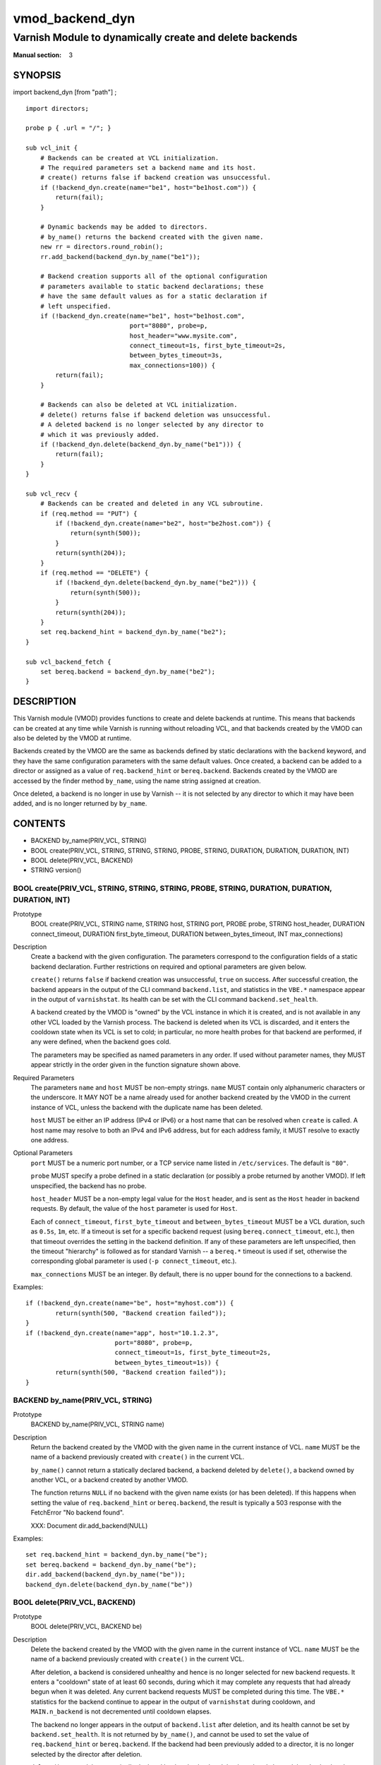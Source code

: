 ..
.. NB:  This file is machine generated, DO NOT EDIT!
..
.. Edit vmod.vcc and run make instead
..

.. role:: ref(emphasis)

.. _vmod_backend_dyn(3):

================
vmod_backend_dyn
================

--------------------------------------------------------
Varnish Module to dynamically create and delete backends
--------------------------------------------------------

:Manual section: 3

SYNOPSIS
========

import backend_dyn [from "path"] ;


::

  import directors;

  probe p { .url = "/"; }

  sub vcl_init {
      # Backends can be created at VCL initialization.
      # The required parameters set a backend name and its host.
      # create() returns false if backend creation was unsuccessful.
      if (!backend_dyn.create(name="be1", host="be1host.com")) {
          return(fail);
      }

      # Dynamic backends may be added to directors.
      # by_name() returns the backend created with the given name.
      new rr = directors.round_robin();
      rr.add_backend(backend_dyn.by_name("be1"));

      # Backend creation supports all of the optional configuration
      # parameters available to static backend declarations; these
      # have the same default values as for a static declaration if
      # left unspecified.
      if (!backend_dyn.create(name="be1", host="be1host.com",
                              port="8080", probe=p,
			      host_header="www.mysite.com",
                              connect_timeout=1s, first_byte_timeout=2s,
                              between_bytes_timeout=3s,
                              max_connections=100)) {
          return(fail);
      }

      # Backends can also be deleted at VCL initialization.
      # delete() returns false if backend deletion was unsuccessful.
      # A deleted backend is no longer selected by any director to
      # which it was previously added.
      if (!backend_dyn.delete(backend_dyn.by_name("be1"))) {
          return(fail);
      }
  }

  sub vcl_recv {
      # Backends can be created and deleted in any VCL subroutine.
      if (req.method == "PUT") {
          if (!backend_dyn.create(name="be2", host="be2host.com")) {
              return(synth(500));
          }
          return(synth(204));
      }
      if (req.method == "DELETE") {
          if (!backend_dyn.delete(backend_dyn.by_name("be2"))) {
              return(synth(500));
          }
          return(synth(204));
      }
      set req.backend_hint = backend_dyn.by_name("be2");
  }

  sub vcl_backend_fetch {
      set bereq.backend = backend_dyn.by_name("be2");
  }

DESCRIPTION
===========

This Varnish module (VMOD) provides functions to create and delete
backends at runtime. This means that backends can be created at any
time while Varnish is running without reloading VCL, and that backends
created by the VMOD can also be deleted by the VMOD at runtime.

Backends created by the VMOD are the same as backends defined by
static declarations with the ``backend`` keyword, and they have the
same configuration parameters with the same default values. Once
created, a backend can be added to a director or assigned as a value
of ``req.backend_hint`` or ``bereq.backend``. Backends created by the
VMOD are accessed by the finder method ``by_name``, using the name
string assigned at creation.

Once deleted, a backend is no longer in use by Varnish -- it is not
selected by any director to which it may have been added, and is no
longer returned by ``by_name``.

CONTENTS
========

* BACKEND by_name(PRIV_VCL, STRING)
* BOOL create(PRIV_VCL, STRING, STRING, STRING, PROBE, STRING, DURATION, DURATION, DURATION, INT)
* BOOL delete(PRIV_VCL, BACKEND)
* STRING version()

.. _func_create:

BOOL create(PRIV_VCL, STRING, STRING, STRING, PROBE, STRING, DURATION, DURATION, DURATION, INT)
-----------------------------------------------------------------------------------------------

Prototype
	BOOL create(PRIV_VCL, STRING name, STRING host, STRING port, PROBE probe, STRING host_header, DURATION connect_timeout, DURATION first_byte_timeout, DURATION between_bytes_timeout, INT max_connections)

Description
	Create a backend with the given configuration. The parameters
	correspond to the configuration fields of a static backend
	declaration. Further restrictions on required and optional
	parameters are given below.

	``create()`` returns ``false`` if backend creation was
	unsuccessful, ``true`` on success. After successful creation,
	the backend appears in the output of the CLI command
	``backend.list``, and statistics in the ``VBE.*`` namespace
	appear in the output of ``varnishstat``. Its health can be set
	with the CLI command ``backend.set_health``.

	A backend created by the VMOD is "owned" by the VCL instance
	in which it is created, and is not available in any other VCL
	loaded by the Varnish process. The backend is deleted when its
	VCL is discarded, and it enters the cooldown state when its
	VCL is set to cold; in particular, no more health probes for
	that backend are performed, if any were defined, when the
	backend goes cold.

	The parameters may be specified as named parameters in any
	order. If used without parameter names, they MUST appear
	strictly in the order given in the function signature shown
	above.

Required Parameters
	The parameters ``name`` and ``host`` MUST be non-empty
	strings.  ``name`` MUST contain only alphanumeric characters
	or the underscore. It MAY NOT be a name already used for
	another backend created by the VMOD in the current instance of
	VCL, unless the backend with the duplicate name has been
	deleted.

	``host`` MUST be either an IP address (IPv4 or IPv6) or a host
	name that can be resolved when ``create`` is called. A host
	name may resolve to both an IPv4 and IPv6 address, but for
	each address family, it MUST resolve to exactly one address.

Optional Parameters
	``port`` MUST be a numeric port number, or a TCP service name
	listed in ``/etc/services``. The default is ``"80"``.

	``probe`` MUST specify a probe defined in a static declaration
	(or possibly a probe returned by another VMOD). If left
	unspecified, the backend has no probe.

	``host_header`` MUST be a non-empty legal value for the
	``Host`` header, and is sent as the ``Host`` header in backend
	requests. By default, the value of the ``host`` parameter is
	used for ``Host``.

	Each of ``connect_timeout``, ``first_byte_timeout`` and
	``between_bytes_timeout`` MUST be a VCL duration, such as
	``0.5s``, ``1m``, etc. If a timeout is set for a specific
	backend request (using ``bereq.connect_timeout``, etc.), then
	that timeout overrides the setting in the backend
	definition. If any of these parameters are left unspecified,
	then the timeout "hierarchy" is followed as for standard
	Varnish -- a ``bereq.*`` timeout is used if set, otherwise the
	corresponding global parameter is used (``-p
	connect_timeout``, etc.).

	``max_connections`` MUST be an integer. By default, there is
	no upper bound for the connections to a backend.

Examples::

	if (!backend_dyn.create(name="be", host="myhost.com")) {
		return(synth(500, "Backend creation failed"));
	}
	if (!backend_dyn.create(name="app", host="10.1.2.3",
                                port="8080", probe=p,
                                connect_timeout=1s, first_byte_timeout=2s,
                                between_bytes_timeout=1s)) {
		return(synth(500, "Backend creation failed"));
	}

.. _func_by_name:

BACKEND by_name(PRIV_VCL, STRING)
---------------------------------

Prototype
	BACKEND by_name(PRIV_VCL, STRING name)

Description
	Return the backend created by the VMOD with the given name in
	the current instance of VCL. ``name`` MUST be the name of a
	backend previously created with ``create()`` in the current
	VCL.

	``by_name()`` cannot return a statically declared backend, a
	backend deleted by ``delete()``, a backend owned by another
	VCL, or a backend created by another VMOD.

	The function returns ``NULL`` if no backend with the given
	name exists (or has been deleted). If this happens when
	setting the value of ``req.backend_hint`` or ``bereq.backend``,
	the result is typically a 503 response with the FetchError
	"No backend found".

	XXX: Document dir.add_backend(NULL)

Examples::

	set req.backend_hint = backend_dyn.by_name("be");
	set bereq.backend = backend_dyn.by_name("be");
	dir.add_backend(backend_dyn.by_name("be"));
	backend_dyn.delete(backend_dyn.by_name("be"))

.. _func_delete:

BOOL delete(PRIV_VCL, BACKEND)
------------------------------

Prototype
	BOOL delete(PRIV_VCL, BACKEND be)

Description
	Delete the backend created by the VMOD with the given name in
	the current instance of VCL. ``name`` MUST be the name of a
	backend previously created with ``create()`` in the current
	VCL.

	After deletion, a backend is considered unhealthy and hence is
	no longer selected for new backend requests. It enters a
	"cooldown" state of at least 60 seconds, during which it may
	complete any requests that had already begun when it was
	deleted.  Any current backend requests MUST be completed
	during this time. The ``VBE.*`` statistics for the backend
	continue to appear in the output of ``varnishstat`` during
	cooldown, and ``MAIN.n_backend`` is not decremented until
	cooldown elapses.

	The backend no longer appears in the output of
	``backend.list`` after deletion, and its health cannot be set
	by ``backend.set_health``. It is not returned by
	``by_name()``, and cannot be used to set the value of
	``req.backend_hint`` or ``bereq.backend``. If the backend had
	been previously added to a director, it is no longer selected
	by the director after deletion.

	``delete()`` cannot delete a statically declared backend, a
	backend that has already been deleted, a backend owned by
	another VCL, or a backend created by another VMOD.

	``delete()`` returns ``false`` if deletion was unsuccessful,
	``true`` otherwise.

Examples::

	if (!backend_dyn.delete(backend_dyn.by_name("be"))) {
		return(synth(500, "Backend delete failed"));
	}

.. _func_version:

STRING version()
----------------

Prototype
	STRING version()

Description
	Returns the version string for this vmod.

Example::

	import std;
	std.log("Using VMOD backend_dyn version " + backend_dyn.version());

ERRORS
======

If ``create()`` is called in ``vcl_init`` and backend creation fails,
then the VCL program will fail to load, and the VCC compiler will emit
an error message.

If ``create()`` is called in any other VCL subroutine and an error
occurs, then an error message will be written to the Varnish log using
the tag ``VCL_Error``, and the function returns false.

``by_name()`` and ``delete()`` only fail if the specified backend was
not created by the VMOD in the current VCL, or if it was already
deleted. There is no error message.

REQUIREMENTS
============

This VMOD requires Varnish 4.1.0.

INSTALLATION
============

The VMOD is built against a Varnish installation, and the autotools
use ``pkg-config(1)`` to locate the necessary header files and other
resources. This sequence will install the VMOD::

  > ./autogen.sh	# for builds from the git repo
  > ./configure
  > make
  > make check		# to run unit tests in src/tests/*.vtc
  > make distcheck	# run check and prepare a distribution tarball
  > sudo make install

If you have installed Varnish in a non-standard directory, call
``autogen.sh`` and ``configure`` with the ``PKG_CONFIG_PATH``
environment variable pointing to the appropriate path. For example,
when varnishd configure was called with ``--prefix=$PREFIX``, use::

  > PKG_CONFIG_PATH=${PREFIX}/lib/pkgconfig
  > export PKG_CONFIG_PATH

By default, the vmod ``configure`` script installs the vmod in
the same directory as Varnish, determined via ``pkg-config(1)``. The
vmod installation directory can be overridden by passing the
``VMOD_DIR`` variable to ``configure``.

Other files such as this man-page are installed in the locations
determined by ``configure``, which inherits its default ``--prefix``
setting from Varnish.

For developers
--------------

As with Varnish, you can use these ``configure`` options for developer
builds:

*  ``--enable-developer-warnings``

   * Set stricter error and warning levels for compilation. The VMOD
     MUST always build successfully with this option enabled.

* ``--enable-debugging-symbols``

   * Make the VMOD's symbols available to debuggers, core dumps and so forth.

* ``--enable-stack-protector``

   * Emit extra code to avoid buffer overflows

See ``configure --help`` for a full list of configuration options and
environment variables.

AUTHOR
======

* Geoffrey Simmons <geoff@uplex.de>

UPLEX Nils Goroll Systemoptimierung

LIMITATIONS
===========

``create()`` prevents the use of duplicate backend names created by
this VMOD in the current instance of VCL, but it cannot prevent the
re-use of a backend name created by other means, for example by a
static declaration or another VMOD. Varnish has no problem using
backends with duplicate names, since they are represented internally
as distinct objects. But if two backends have the same name, they
appear as duplicate entries in the output of ``backend.list``; and if
one of them is sick while the other is healthy, it is impossible to
tell which is which. Also, ``VBE.*`` stats are maintained for only one
of the backends with that name. So you should take care not to create
backends with names used elsewhere in the VCL.

``by_name()`` searches for backends in a linear list, and is locked
out of the search if ``create()`` or ``delete()`` are executing
concurrently. If you have a large number of dynamic backends, it
is probably more efficient to add them to directors (even a director
that has only one backend) than to set ``req.backend_hint`` or
``bereq.backend`` using ``by_name()``, since a director does not
execute the linear search.

It is in the nature of dynamic backends that they are not preserved
when Varnish stops or when the VCL is discarded. While dynamic
backends make it possible to change the backend configuration without
reloading VCL, you may nevertheless want to update your backend
configuration in VCL sources on the file system, so that your backends
are not "lost" on restart.

SEE ALSO
========

* varnishd(1)
* vcl(7)
* `"Writing a Director" <https://www.varnish-cache.org/docs/4.1/reference/directors.html/>`_

COPYRIGHT
=========

This document is licensed under the same conditions as the
libvmod-backend_dyn project. See LICENSE for details.

* Copyright (c) 2015 UPLEX Nils Goroll Systemoptimierung
